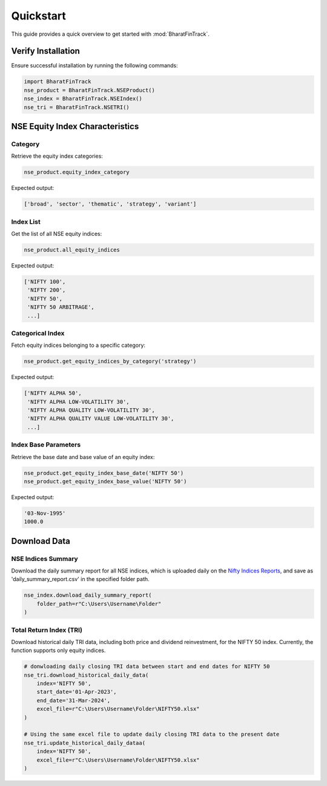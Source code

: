============
Quickstart
============

This guide provides a quick overview to get started with :mod:`BharatFinTrack`.


Verify Installation
---------------------
Ensure successful installation by running the following commands:

.. code-block:: python

    import BharatFinTrack
    nse_product = BharatFinTrack.NSEProduct()
    nse_index = BharatFinTrack.NSEIndex()
    nse_tri = BharatFinTrack.NSETRI()
    
    
NSE Equity Index Characteristics
----------------------------------


Category
^^^^^^^^^^

Retrieve the equity index categories:

.. code-block:: python

    nse_product.equity_index_category
    
Expected output:

.. code-block:: text

    ['broad', 'sector', 'thematic', 'strategy', 'variant']


Index List
^^^^^^^^^^^^^^

Get the list of all NSE equity indices:

.. code-block:: python
    
    nse_product.all_equity_indices
    
Expected output:

.. code-block:: text

    ['NIFTY 100',
     'NIFTY 200',
     'NIFTY 50',
     'NIFTY 50 ARBITRAGE',
     ...]


Categorical Index
^^^^^^^^^^^^^^^^^^^

Fetch equity indices belonging to a specific category:

.. code-block:: python
    
    nse_product.get_equity_indices_by_category('strategy')
    
Expected output:

.. code-block:: text

    ['NIFTY ALPHA 50',
     'NIFTY ALPHA LOW-VOLATILITY 30',
     'NIFTY ALPHA QUALITY LOW-VOLATILITY 30',
     'NIFTY ALPHA QUALITY VALUE LOW-VOLATILITY 30',
     ...]
     
     
Index Base Parameters
^^^^^^^^^^^^^^^^^^^^^^^

Retrieve the base date and base value of an equity index:

.. code-block:: python
    
    nse_product.get_equity_index_base_date('NIFTY 50')
    nse_product.get_equity_index_base_value('NIFTY 50')
    
Expected output:

.. code-block:: text

    '03-Nov-1995'
    1000.0
    
    
    
Download Data
---------------

NSE Indices Summary
^^^^^^^^^^^^^^^^^^^^^^^^^^
Download the daily summary report for all NSE indices, which is uploaded daily on the `Nifty Indices Reports <https://www.niftyindices.com/reports/daily-reports/>`_, and save
as 'daily_summary_report.csv' in the specified folder path.

.. code-block:: python

    nse_index.download_daily_summary_report(
        folder_path=r"C:\Users\Username\Folder"
    )


Total Return Index (TRI)
^^^^^^^^^^^^^^^^^^^^^^^^^^
Download historical daily TRI data, including both price and dividend reinvestment, for the NIFTY 50 index. 
Currently, the function supports only equity indices. 

.. code-block:: python
    
    # donwloading daily closing TRI data between start and end dates for NIFTY 50
    nse_tri.download_historical_daily_data(
        index='NIFTY 50',
    	start_date='01-Apr-2023',
    	end_date='31-Mar-2024',
        excel_file=r"C:\Users\Username\Folder\NIFTY50.xlsx"
    )
    
    # Using the same excel file to update daily closing TRI data to the present date
    nse_tri.update_historical_daily_dataa(
        index='NIFTY 50',
        excel_file=r"C:\Users\Username\Folder\NIFTY50.xlsx"
    )
